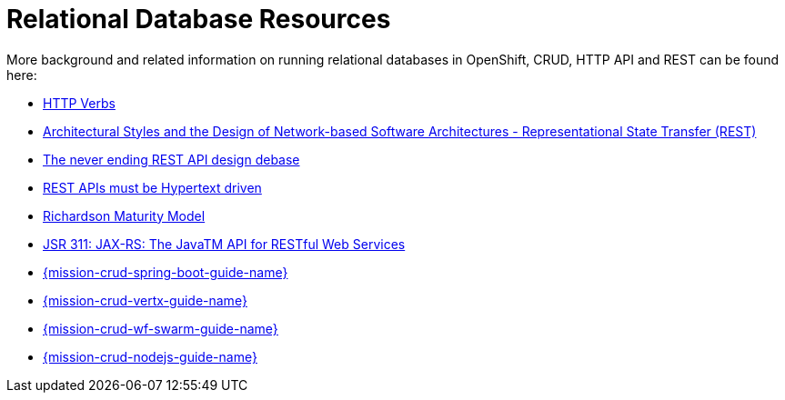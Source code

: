 [[about-crud]]
= Relational Database Resources

More background and related information on running relational databases in OpenShift, CRUD, HTTP API and REST can be found here:

* link:https://www.w3.org/Protocols/rfc2616/rfc2616-sec9.html[HTTP Verbs]
* link:https://www.ics.uci.edu/~fielding/pubs/dissertation/fielding_dissertation.pdf[Architectural Styles and
the Design of Network-based Software Architectures - Representational State Transfer (REST)]
* link:https://speakerdeck.com/glaforge/the-never-ending-rest-api-design-debate[The never ending REST API design debase]
* link:http://roy.gbiv.com/untangled/2008/rest-apis-must-be-hypertext-driven[REST APIs must be Hypertext driven]
* link:https://martinfowler.com/articles/richardsonMaturityModel.html[Richardson Maturity Model]

ifndef::crud-nodejs-mission[]
  * link:https://www.jcp.org/en/jsr/detail?id=311[JSR 311: JAX-RS: The JavaTM API for RESTful Web Services]
endif::crud-nodejs-mission[]

ifdef::crud-nodejs-mission[]
  * link:https://expressjs.com/[Express Web Framework]
endif::crud-nodejs-mission[]

ifdef::crud-spring-boot-mission[]
* link:https://spring.io/guides/gs/rest-service/[Building a RESTful Service with Spring]
endif::crud-spring-boot-mission[]

ifdef::crud-vertx-mission[]
* link:http://vertx.io/blog/some-rest-with-vert-x/[Some Rest with {VertX}]
* link:http://vertx.io/blog/using-the-asynchronous-sql-client/[Using the {VertX} asynchronous SQL client]
endif::crud-vertx-mission[]

ifdef::crud-wf-swarm-mission[]
* link:http://resteasy.jboss.org/docs.html[RESTEasy Documentation]
endif::crud-wf-swarm-mission[]

ifndef::crud-spring-boot-mission[]
* link:{link-mission-crud-spring-boot}[{mission-crud-spring-boot-guide-name}]
endif::crud-spring-boot-mission[]

ifndef::crud-vertx-mission[]
* link:{link-mission-crud-vertx}[{mission-crud-vertx-guide-name}]
endif::crud-vertx-mission[]

ifndef::crud-wf-swarm-mission[]
* link:{link-mission-crud-wf-swarm}[{mission-crud-wf-swarm-guide-name}]
endif::crud-wf-swarm-mission[]

ifndef::crud-nodejs-mission[]
  * link:{link-mission-crud-nodejs}[{mission-crud-nodejs-guide-name}]
endif::crud-nodejs-mission[]
